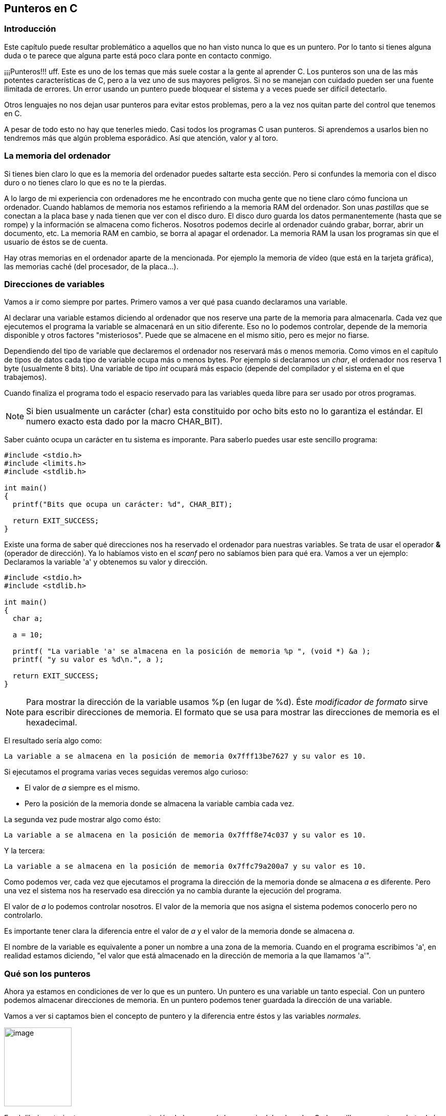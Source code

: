 
== Punteros en C

[[introducción]]
=== [[anchor]]Introducción

Este capítulo puede resultar problemático a aquellos que no han visto nunca lo que es un puntero.
Por lo tanto si tienes alguna duda o te parece que alguna parte está poco clara ponte en contacto conmigo.

¡¡¡Punteros!!! uff.
Este es uno de los temas que más suele costar a la gente al aprender C.
Los punteros son una de las más potentes características de C, pero a la vez uno de sus mayores peligros.
Si no se manejan con cuidado pueden ser una fuente ilimitada de errores.
Un error usando un puntero puede bloquear el sistema y a veces puede ser difícil detectarlo.

Otros lenguajes no nos dejan usar punteros para evitar estos problemas, pero a la vez nos quitan parte del control que tenemos en C.

A pesar de todo esto no hay que tenerles miedo.
Casi todos los programas C usan punteros.
Si aprendemos a usarlos bien no tendremos más que algún problema esporádico. Así que atención, valor y al toro.

[[la-memoria-del-ordenador]]
=== [[anchor-1]]La memoria del ordenador

Si tienes bien claro lo que es la memoria del ordenador puedes saltarte esta sección.
Pero si confundes la memoria con el disco duro o no tienes claro lo que es no te la pierdas.

A lo largo de mi experiencia con ordenadores me he encontrado con mucha gente que no tiene claro cómo funciona un ordenador.
Cuando hablamos de memoria nos estamos refiriendo a la memoria RAM del ordenador.
Son unas _pastillas_ que se conectan a la placa base y nada tienen que ver con el disco duro.
El disco duro guarda los datos permanentemente (hasta que se rompe) y la información se almacena como ficheros.
Nosotros podemos decirle al ordenador cuándo grabar, borrar, abrir un documento, etc.
La memoria RAM en cambio, se borra al apagar el ordenador.
La memoria RAM la usan los programas sin que el usuario de éstos se de cuenta.

Hay otras memorias en el ordenador aparte de la mencionada.
Por ejemplo la memoria de vídeo (que está en la tarjeta gráfica), las memorias caché (del procesador, de la placa...).

[[direcciones-de-variables]]
=== [[anchor-2]]Direcciones de variables

Vamos a ir como siempre por partes.
Primero vamos a ver qué pasa cuando declaramos una variable.

Al declarar una variable estamos diciendo al ordenador que nos reserve una parte de la memoria para almacenarla.
Cada vez que ejecutemos el programa la variable se almacenará en un sitio diferente.
Eso no lo podemos controlar, depende de la memoria disponible y otros factores "misteriosos".
Puede que se almacene en el mismo sitio, pero es mejor no fiarse.

Dependiendo del tipo de variable que declaremos el ordenador nos reservará más o menos memoria.
Como vimos en el capítulo de tipos de datos cada tipo de variable ocupa más o menos bytes.
Por ejemplo si declaramos un _char_, el ordenador nos reserva 1 byte (usualmente 8 bits).
Una variable de tipo _int_ ocupará más espacio (depende del compilador y el sistema en el que trabajemos).

Cuando finaliza el programa todo el espacio reservado para las variables queda libre para ser usado por otros programas.

NOTE: Si bien usualmente un carácter (char) esta constituido por ocho bits esto no lo garantiza el estándar.
El numero exacto esta dado por la macro CHAR_BIT).

Saber cuánto ocupa un carácter en tu sistema es imporante.
Para saberlo puedes usar este sencillo programa:

[source,c]
----
#include <stdio.h>
#include <limits.h>
#include <stdlib.h>

int main()
{
  printf("Bits que ocupa un carácter: %d", CHAR_BIT);

  return EXIT_SUCCESS;
}
----


Existe una forma de saber qué direcciones nos ha reservado el ordenador para nuestras variables.
Se trata de usar el operador *&* (operador de dirección).
Ya lo habíamos visto en el _scanf_ pero no sabíamos bien para qué era.
Vamos a ver un ejemplo: Declaramos la variable 'a' y obtenemos su valor y dirección.

[source,c]
----
#include <stdio.h>
#include <stdlib.h>

int main()
{
  char a;

  a = 10;

  printf( "La variable 'a' se almacena en la posición de memoria %p ", (void *) &a );
  printf( "y su valor es %d\n.", a );

  return EXIT_SUCCESS;
}
----

NOTE: Para mostrar la dirección de la variable usamos %p (en lugar de %d).
Éste _modificador de formato_ sirve para escribir direcciones de memoria.
El formato que se usa para mostrar las direcciones de memoria es el hexadecimal.

El resultado sería algo como:

----
La variable a se almacena en la posición de memoria 0x7fff13be7627 y su valor es 10.
----

Si ejecutamos el programa varias veces seguidas veremos algo curioso:

* El valor de _a_ siempre es el mismo.
* Pero la posición de la memoria donde se almacena la variable cambia cada vez.

La segunda vez pude mostrar algo como ésto:

----
La variable a se almacena en la posición de memoria 0x7fff8e74c037 y su valor es 10.
----

Y la tercera:

----
La variable a se almacena en la posición de memoria 0x7ffc79a200a7 y su valor es 10.
----

Como podemos ver, cada vez que ejecutamos el programa la dirección de la memoria donde se almacena _a_ es diferente.
Pero una vez el sistema nos ha reservado esa dirección ya no cambia durante la ejecución del programa.

El valor de _a_ lo podemos controlar nosotros.
El valor de la memoria que nos asigna el sistema podemos conocerlo pero no controlarlo.

Es importante tener clara la diferencia entre el valor de _a_ y el valor de la memoria donde se almacena _a_.

El nombre de la variable es equivalente a poner un nombre a una zona de la memoria.
Cuando en el programa escribimos 'a', en realidad estamos diciendo, "el valor que está almacenado en la dirección de memoria a la que llamamos 'a'".

[[qué-son-los-punteros]]
=== [[anchor-3]]Qué son los punteros

Ahora ya estamos en condiciones de ver lo que es un puntero.
Un puntero es una variable un tanto especial.
Con un puntero podemos almacenar direcciones de memoria.
En un puntero podemos tener guardada la dirección de una variable.

Vamos a ver si captamos bien el concepto de puntero y la diferencia entre éstos y las variables _normales_.

image:imagenes/punteros1.png[image,width=132,height=154]

En el dibujo anterior tenemos una representación de lo que sería la memoria del ordenador.
Cada casilla representa un byte de la memoria.
Y cada número es su dirección de memoria.
La primera casilla es la posición 00001 de la memoria.
La segunda casilla la posición 00002 y así sucesivamente.

Supongamos que ahora declaramos una variable _char_:

[source,c]
----
char numero = 43.
----

El ordenador nos guardaría por ejemplo la posición 00003 para esta variable.
Esta posición de la memoria queda reservada y ya no la puede usar nadie más.
Además esta posición a partir de ahora se le llama _numero_.
Como le hemos dado el valor 43 a _numero_, el valor 43 se almacena en numero, es decir, en la posición 00003.

image:imagenes/punteros2.png[image,width=193,height=154]

Veamos cómo hubiera sido el resultado del programa anterior con esta
situación:

[source,c]
----
#include <stdio.h>
#include <stdlib.h>

int main()
{
  char numero;

  numero = 43;

  printf( "La variable numero " );
  printf( "se almacena en la posición de memoria %p,", (void *) &numero );
  printf( "y su valor es %d\n", numero );

  return EXIT_SUCCESS;
}

----

El resultado sería:

----
La variable numero se almacena en la posición de memoria *00003*, y su
valor es *43*
----

Creo que así ya está clara la diferencia entre el valor de una variable (43) y su dirección (00003).

Ahora vamos un poco más allá, vamos a declarar un puntero.
Hemos dicho que un puntero sirve para almacenar la direcciones de memoria.
Muchas veces los punteros se usan para guardar las direcciones de variables.
Vimos en el capítulo Tipos de Datos que cada tipo de variable ocupa un espacio distinto en la memoria.
Por eso cuando declaramos un puntero debemos especificar el tipo de datos cuya dirección almacenará.
En nuestro ejemplo queremos que almacene la dirección de una variable char.
Así que para declarar el puntero *punt* debemos hacer:

[source,c]
----
char *punt;
----

El * (asterisco) sirve para indicar que se trata de un puntero, debe ir
antes del nombre de la variable.

*NOTA:* El lenguaje C es un lenguaje de "formato libre" y la declaración
de la variable "punt" podría realizarse en cualquiera de estas formas,
todas ellas validas:

[source,c]
----
char*punt; +
char* punt; +
char * punt; +
char *punt; +
char +
* +
punt;
----

En la variable punt sólo se pueden guardar direcciones de memoria, no se
pueden guardar datos. Vamos a volver sobre el ejemplo anterior un poco
ampliado para ver cómo funciona un puntero:

#include <stdio.h>
#include <stdlib.h>

int main()

\{

 char numero;

 char *punt;

 numero = 43;

 punt = &numbero;

 printf( "La variable numero se almacena en la posición de memoria %p, y
su valor es %d\n", (void *) &numero, numero );

 return EXIT_SUCCESS;

}

Vamos a ir línea a línea:

* En el primer _int numero_ reservamos memoria para _numero_ (supongamos
que queda como antes, posición 00003). Por ahora _numero_ no tiene
ningún valor.
* Siguiente línea: _int *punt;_. Reservamos una posición de memoria para
almacenar el puntero, por ejemplo en la posición 00004. Por ahora _punt_
no tiene ningún valor, es decir, no apunta a ninguna variable. Esto es
lo que tenemos por ahora:

image:imagenes/punteros3.png[image,width=193,height=154]

* Tercera línea: _numero = 43;_.
Aquí ya estamos dando el valor 43 a _numero_.
Se almacena 43 en la dirección 00003, que es la de _numero_.
* Cuarta línea: _punt = \&numero;_.
Por fin damos un valor a punt.
El valor que le damos es la dirección de numero (ya hemos visto que _&_ devuelve la dirección de una variable).
Así que _punt_ tendrá como valor la dirección de numero, 00003.
Por lo tanto ya tenemos:

image:imagenes/punteros4.png[image,width=193,height=154]

Cuando un puntero tiene la dirección de una variable se dice que ese
puntero *apunta* a esa variable.

_*NOTA:*_ La declaración de un puntero depende del tipo de dato al que
queramos apuntar. En general la declaración es:

tipo_de_dato *nombre_del_puntero;

Si en vez de querer apuntar a una variable tipo _char_ como en el
ejemplo hubiese sido de tipo _int_:

int *punt;

[[para-qué-sirve-un-puntero-y-cómo-se-usa]]
=== [[anchor-4]]Para qué sirve un puntero y cómo se usa

Los punteros tienen muchas utilidades, por ejemplo nos permiten pasar
variables a una función y modificarlos. También permiten el manejo de
cadenas de texto de arrays, de ficheros y de listas enlazadas (ya
veremos todo esto más adelante). Otro uso es que nos permiten acceder
directamente a la pantalla, al teclado y a todos los componentes del
ordenador (sólo en determinados sistemas operativos).

Pero si sólo sirvieran para almacenar direcciones de memoria no
servirían para mucho. Nos deben dejar también la posibilidad de acceder
a esas posiciones de memoria. Para acceder a ellas se usa el operador *,
que no hay que confundir con el de la multiplicación.

#include <stdio.h>
#include <stdlib.h>

int main()

\{

 char numero;

 char *punt;

 numero = 43;

 punt = &numero;

 printf( "La variable numero se almacena en la posición de memoria %p, y
su valor es %d.\n",

 (void *) &numero, **punt* );

 return EXIT_SUCCESS;

}

Si nos fijamos en lo que ha cambiado con respecto al ejemplo anterior,
vemos que para acceder al valor de número usamos *punt en vez de numero.
Esto es así porque punt apunta a numero y *punt nos permite acceder al
valor al que apunta punt.

#include <stdio.h>
#include <stdlib.h>

int main()

\{

 char numero;

 char *punt;

 numero = 43;

 punt = &numero;

 **punt = 30;*

 printf( "La variable numero se almacena en la posición de memoria %p, y
su valor es %d.\n", (void *) &numero, numero );

 return EXIT_SUCCESS;

}

Ahora hemos cambiado el valor de numero a través de _*punt_.

En resumen, usando _punt_ podemos apuntar a una variable y con _*punt_
vemos o cambiamos el contenido de esa variable.

Un puntero no sólo sirve para apuntar a una variable, también sirve para
apuntar una dirección de memoria determinada. Esto tiene muchas
aplicaciones, por ejemplo nos permite controlar el hardware directamente
(en MS-Dos y Windows, no en Linux). Podemos escribir directamente sobre
la memoria de vídeo y así escribir directamente en la pantalla sin usar
printf.

[[usando-punteros-en-una-comparación]]
=== [[anchor-5]]Usando punteros en una comparación

Veamos el siguiente ejemplo. Queremos comprobar si dos variables son
iguales usando punteros:

#include <stdio.h>
#include <stdlib.h>

int main()

\{

 int a, b;

 int *punt1, *punt2;

 a = 5; b = 5;

 punt1 = &a; punt2 = &b;

 if ( punt1 == punt2 )

 printf( "Son iguales.\n" );

 return EXIT_SUCCESS;

}

Alguien podría pensar que el _if_ se cumple y se mostraría el mensaje
_Son iguales_ en pantalla. Pues no es así, el programa es erróneo. Es
cierto que a y b son iguales. También es cierto que punt1 apunta a 'a' y
punt2 a 'b'. Lo que queríamos comprobar era si a y b son iguales. Sin
embargo con la condición estamos comprobando si punt1 apunta al mismo
sitio que punt2, estamos comparando las direcciones donde apuntan. Por
supuesto a y b están en distinto sitio en la memoria así que la
condición es falsa. Para que el programa funcionara deberíamos usar los
asteriscos:

#include <stdio.h>
#include <stdlib.h>

int main()

\{

 int a, b;

 int *punt1, *punt2;

 a = 5; b = 5;

 punt1 = &a; punt2 = &b;

 if ( **punt1 == *punt2* )

 printf( "Son iguales.\n" );

 return EXIT_SUCCESS;

}

Ahora sí. Estamos comparando el contenido de las variables a las que
apuntan punt1 y punt2. Debemos tener mucho cuidado con esto porque es un
error que se nos puede escapar con mucha facilidad.

Vamos a cambiar un poco el ejemplo. Ahora 'b' no existe y punt1 y punt2
apuntan a 'a'. La condición se cumplirá porque apuntan al mismo sitio.

#include <stdio.h>
#include <stdlib.h>

int main()

\{

 int a;

 int *punt1, *punt2;

 a = 5;

 *punt1 = &a; punt2 = &a;*

 if ( punt1 == punt2 )

 printf( "punt1 y punt2 apuntan al mismo sitio.\n" );

 return EXIT_SUCCESS;

}

[[punteros-como-argumentos-de-funciones]]
=== [[anchor-6]]Punteros como argumentos de funciones

Hemos visto en el capítulo de funciones cómo pasar parámetros y cómo
obtener resultados de las funciones (con los valores devueltos con
return). Pero tiene un inconveniente, sólo podemos tener un valor
devuelto. Ahora vamos a ver cómo los punteros nos permiten modificar
varias variables en una función.

Hasta ahora para pasar una variable a una función hacíamos lo siguiente:

#include <stdio.h>
#include <stdlib.h>

int suma( int a, int b )

\{

 return a+b;

}

int main()

\{

 int var1, var2, resultado;

 var1 = 5; var2 = 8;

 resultado = suma(var1, var2);

 printf( "La suma es : %i\n", resultado );

 return EXIT_SUCCESS;

}

Aquí hemos pasado a la función los parámetros 'a' y 'b' (que no podemos
modificar) y nos devuelve la suma de ambos.

Vamos a modificar el ejemplo para que use punteros:

#include <stdio.h>
#include <stdlib.h>

void suma( int a, int b, int *total )

\{

 *total = a + b;

}

int main()

\{

 int var1, var2, resultado;

 var1 = 5; var2 = 8;

 suma(var1, var2, &resultado);

 printf( "La suma es: %d.\n", resultado );

 return EXIT_SUCCESS;

}

Como podemos ver la función ya no devuelve un valor, pero le hemos
añadido un tercer parámetro _int *total_. Este parámetro es un puntero
que va a recibir la dirección donde se almacena _resultado_
(_&resultado_) y va a guardar ahí el resultado de la suma. Cuando
finalice la función y volvamos a la función _main_ la variable
_resultado_ se encontrará con que tiene como valor la suma de los dos
números.

Supongamos ahora que queremos tener la suma pero además queremos que
_var1_ se haga cero dentro de la función. Para eso haríamos lo
siguiente:

#include <stdio.h>
#include <stdlib.h>

int suma_y_cambia( *int *a*, int b )

\{

 int c;

 c = *a + b;

 *a = 0;

 return c;

}

int main()

\{

 int var1, var2, resultado;

 var1 = 5; var2 = 8;

 resultado = suma_y_cambia(*&var1*, var2);

 printf( "La suma es: %d y var1 vale: %d.\n", resultado , var1 );

 return EXIT_SUCCESS;

}

Fijémonos en lo que ha cambiado (con letra en negrita): En la función
suma hemos declarado 'a' como puntero. En la llamada a la función
(dentro de main) hemos puesto & para pasar la dirección de la variable
var1. Ya sólo queda hacer cero a var1 a través de *a=0.

También usamos una variable 'c' que nos servirá para almacenar la suma
de 'a' y 'b'.

Es importante no olvidar el operador & en la llamada a la función ya que
sin el no estaríamos pasando la dirección de la variable sino el valor
de _var1_.

Podemos usar tantos punteros como queramos en la definición de la
función.

*NOTA IMPORTANTE*: Existe la posibilidad de hacer el ejercicio de esta
otra manera, sin usar la variable _resultado_:

#include <stdio.h>
#include <stdlib.h>

int suma( *int *a*, int b )

\{

 int c;

 c = *a + b;

 *a = 0;

 return c;

}

int main()

\{

 int var1, var2;

 var1 = 5; var2 = 8;

 printf( "La suma es: %d y var1 vale: %d\n", suma(*&var1*, var2) , var1
);

 return EXIT_SUCCESS;

}

Sin embargo, esto puede dar problemas, ya que no podemos asegurar de
cómo va a evaluar el compilador los argumentos de printf. Es posible que
primero almacene el valor de var1 antes de evaluar _suma_. Si ocurriese
así el resultado del programa sería: _La suma es 13 y a vale 5_, en
lugar de La suma es 13 y a vale 0.

[[ejercicios]]
=== [[anchor-7]]Ejercicios

_*Ejercicio 1:*_ Encuentra un fallo muy grave:

#include <stdio.h>
#include <stdlib.h>

int main()

\{

 int *a;

 *a = 5;

 return EXIT_SUCCESS;

}

*Solución*: No hemos dado ninguna dirección al puntero. No sabemos a
dónde apunta. Puede apuntar a cualquier sitio, al darle un valor estamos
escribiendo en un lugar desconocido de la memoria. Esto puede dar
problemas e incluso bloquear el ordenador. Recordemos que al ejecutar un
programa éste se copia en la memoria, al escribir en cualquier parte
puede que estemos cambiando el programa (en la memoria, no en el disco
duro).

_*Ejercicio 2:*_ Escribe un programa que asigne un valor a una variable
de tipo _int_. Hacer un puntero que apunte a ella y sumarle 3 usando el
puntero. Luego mostrar el resultado.

*Solución*: Esta es una posible solución:

#include <stdio.h>
#include <stdlib.h>

int main()

\{

 int a;

 int *b;

 a = 5;

 b = &a;

 *b += 3;

 printf( "El valor de a es = %d.\n", a );

 return EXIT_SUCCESS;

}

También se podía haber hecho:

printf( "El valor de a es = %d\n", *b );
